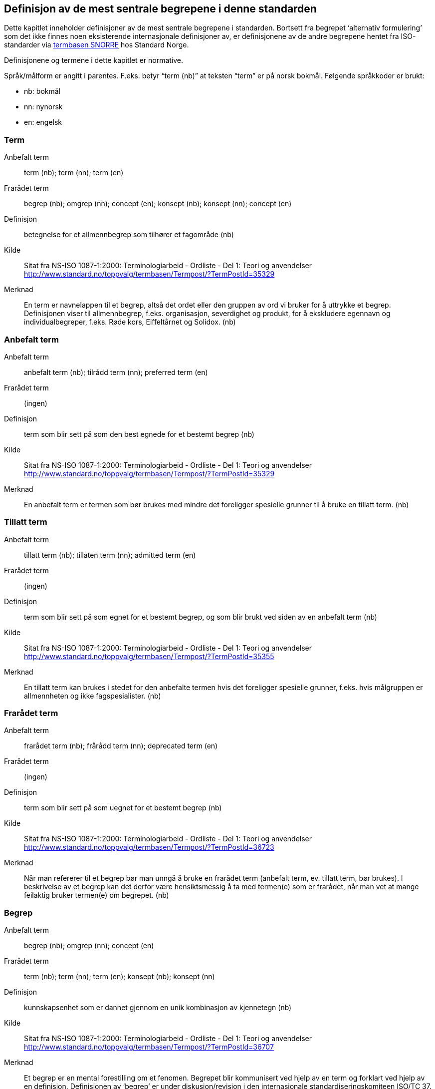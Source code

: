 

== Definisjon av de mest sentrale begrepene i denne standarden

Dette kapitlet inneholder definisjoner av de mest sentrale begrepene i standarden. Bortsett fra begrepet ‘alternativ formulering’ som det ikke finnes noen eksisterende internasjonale definisjoner av, er definisjonene av de andre begrepene hentet fra ISO-standarder via http://www.standard.no/termbasen/[termbasen SNORRE] hos Standard Norge.

Definisjonene og termene i dette kapitlet er normative.

Språk/målform er angitt i parentes. F.eks. betyr “term (nb)” at teksten “term” er på norsk bokmål. Følgende språkkoder er brukt:

* nb: bokmål
* nn: nynorsk
* en: engelsk


// hentet fra g-sheet

=== Term
[properties]
Anbefalt term:: term (nb); term (nn); term (en)
Frarådet term:: begrep (nb); omgrep (nn); concept (en); konsept (nb); konsept (nn); concept (en)
Definisjon:: betegnelse for et allmennbegrep som tilhører et fagområde (nb)
Kilde:: Sitat fra NS-ISO 1087-1:2000: Terminologiarbeid - Ordliste - Del 1: Teori og anvendelser http://www.standard.no/toppvalg/termbasen/Termpost/?TermPostId=35329
Merknad:: En term er navnelappen til et begrep, altså det ordet eller den gruppen av ord vi bruker for å uttrykke et begrep. Definisjonen viser til allmennbegrep, f.eks. organisasjon, severdighet og produkt, for å ekskludere egennavn og individualbegreper, f.eks. Røde kors, Eiffeltårnet og Solidox. (nb)
[[AnbefaltTerm, anbefalt term]]
=== Anbefalt term
[properties]
Anbefalt term:: anbefalt term (nb); tilrådd term (nn); preferred term (en)
Frarådet term:: (ingen)
Definisjon:: term som blir sett på som den best egnede for et bestemt begrep (nb)
Kilde:: Sitat fra NS-ISO 1087-1:2000: Terminologiarbeid - Ordliste - Del 1: Teori og anvendelser http://www.standard.no/toppvalg/termbasen/Termpost/?TermPostId=35329
Merknad:: En anbefalt term er termen som bør brukes med mindre det foreligger spesielle grunner til å bruke en tillatt term. (nb)
[[TillattTerm, tillatte termer]]
=== Tillatt term
[properties]
Anbefalt term:: tillatt term (nb); tillaten term (nn); admitted term (en)
Frarådet term:: (ingen)
Definisjon:: term som blir sett på som egnet for et bestemt begrep, og som blir brukt ved siden av en anbefalt term (nb)
Kilde:: Sitat fra NS-ISO 1087-1:2000: Terminologiarbeid - Ordliste - Del 1: Teori og anvendelser http://www.standard.no/toppvalg/termbasen/Termpost/?TermPostId=35355

Merknad:: En tillatt term kan brukes i stedet for den anbefalte termen hvis det foreligger spesielle grunner, f.eks. hvis målgruppen er allmennheten og ikke fagspesialister. (nb)
[[FrarådetTerm,frarådede termer]]
=== Frarådet term
[properties]
Anbefalt term:: frarådet term (nb); frårådd term (nn); deprecated term (en)
Frarådet term:: (ingen)
Definisjon:: term som blir sett på som uegnet for et bestemt begrep (nb)
Kilde:: Sitat fra NS-ISO 1087-1:2000: Terminologiarbeid - Ordliste - Del 1: Teori og anvendelser http://www.standard.no/toppvalg/termbasen/Termpost/?TermPostId=36723
Merknad:: Når man refererer til et begrep bør man unngå å bruke en frarådet term (anbefalt term, ev. tillatt term, bør brukes). I beskrivelse av et begrep kan det derfor være hensiktsmessig å ta med termen(e) som er frarådet, når man vet at mange feilaktig bruker termen(e) om begrepet. (nb)

=== Begrep
[properties]
Anbefalt term:: begrep (nb); omgrep (nn); concept (en)
Frarådet term:: term (nb); term (nn); term (en); konsept (nb); konsept (nn)
Definisjon:: kunnskapsenhet som er dannet gjennom en unik kombinasjon av kjennetegn (nb)
Kilde:: Sitat fra NS-ISO 1087-1:2000: Terminologiarbeid - Ordliste - Del 1: Teori og anvendelser http://www.standard.no/toppvalg/termbasen/Termpost/?TermPostId=36707
Merknad:: Et begrep er en mental forestilling om et fenomen. Begrepet blir kommunisert ved hjelp av en term og forklart ved hjelp av en definisjon. Definisjonen av ‘begrep’ er under diskusjon/revisjon i den internasjonale standardiseringskomiteen ISO/TC 37. Definisjonen i vår standard vil bli justert dersom den internasjonale definisjonen blir endret, slik at de samsvarer. (nb)
[[definisjon, definisjon]]
=== Definisjon
[properties]
Anbefalt term:: definisjon (nb); definisjon (nn); definition (en)
Frarådet term:: (ingen)
Definisjon:: beskrivelse som avgrenser begrepet mot beslektede begreper (nb)
Kilde:: Sitat fra NS-ISO 1087-1:2000: Terminologiarbeid - Ordliste - Del 1: Teori og anvendelser http://www.standard.no/toppvalg/termbasen/Termpost/?TermPostId=36175
Merknad:: En definisjon er meningsinnholdet til et begrep. (nb) ISO 1087-1:2000(E) er i skrivende stund under revisjon. I ISO/DIS 1087:2018(E) som har vært til avstemning, står det følgende definisjon av ‘definition’: “representation of a concept [...] by a substitutable expression that conveys its meaning and serves to differentiate it from related concepts”. Vi har foreslått overfor ISO å endre definisjonen til “representation of a concept [...] [.line-through]#by a substitutable expression# that conveys its meaning and serves to differentiate it from [.line-through]#related# [.underline]#other# concepts”, som uoffisielt kan oversettes til følgende på norsk bokmål: “beskrivelse av et begrep som forteller hva det betyr og som avgrenser det mot andre begreper”, som vi mener er en bedre definisjon. (nb)
[[AlternativFormulering, alternative formuleringer]]
=== Alternativ formulering
[properties]
Anbefalt term:: alternativ formulering (nb); alternativ formulering (nn)
Frarådet term:: (ingen)
Definisjon:: omskriving av et begreps definisjon, uten at meningen endres (nb)
Kilde:: (ingen)
Merknad:: omskriving av et begreps definisjon, uten at meningen endres (nb)
